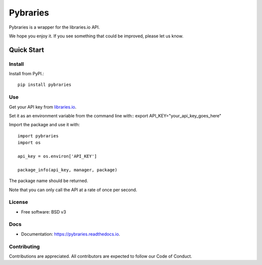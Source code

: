=============
Pybraries
=============

Pybraries is a wrapper for the libraries.io API.

We hope you enjoy it. If you see something that could be improved, please let us know.

Quick Start
-----------

Install
_______

Install from PyPI.::

    pip install pybraries

Use
___

Get your API key from `libraries.io`_.

Set it as an environment variable from the command line with:: 
export API_KEY="your_api_key_goes_here"

Import the package and use it with::

    import pybraries
    import os

    api_key = os.environ['API_KEY']

    package_info(api_key, manager, package)

The package name should be returned.

Note that you can only call the API at a rate of once per second.


License
_______

* Free software: BSD v3

Docs
____

* Documentation: https://pybraries.readthedocs.io.

Contributing
____________

Contributions are appreciated.
All contributors are expected to follow our Code of Conduct.

.. _libraries.io: https://libraries.io

